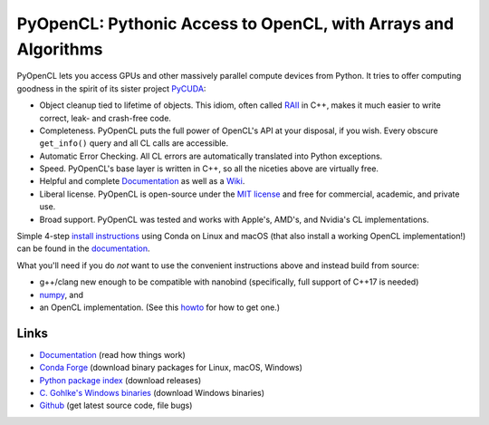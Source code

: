 PyOpenCL: Pythonic Access to OpenCL, with Arrays and Algorithms
===============================================================

.. |badge-gitlab-ci| image:: https://gitlab.tiker.net/inducer/pyopencl/badges/main/pipeline.svg
    :alt: Gitlab Build Status
    :target: https://gitlab.tiker.net/inducer/pyopencl/commits/main
.. |badge-github-ci| image:: https://github.com/inducer/pyopencl/workflows/CI/badge.svg?branch=main&event=push
    :alt: Github Build Status
    :target: https://github.com/inducer/pyopencl/actions?query=branch%3Amain+workflow%3ACI+event%3Apush
.. |badge-pypi| image:: https://badge.fury.io/py/pyopencl.svg
    :alt: Python Package Index Release Page
    :target: https://pypi.org/project/pyopencl/
.. |badge-zenodo| image:: https://zenodo.org/badge/1575307.svg
    :alt: Zenodo DOI for latest release
    :target: https://zenodo.org/badge/latestdoi/1575307

|badge-gitlab-ci| |badge-github-ci| |badge-pypi| |badge-zenodo|

PyOpenCL lets you access GPUs and other massively parallel compute
devices from Python. It tries to offer computing goodness in the
spirit of its sister project `PyCUDA <https://mathema.tician.de/software/pycuda>`__:

* Object cleanup tied to lifetime of objects. This idiom, often
  called `RAII <https://en.wikipedia.org/wiki/Resource_Acquisition_Is_Initialization>`__
  in C++, makes it much easier to write correct, leak- and
  crash-free code.

* Completeness. PyOpenCL puts the full power of OpenCL's API at
  your disposal, if you wish.  Every obscure ``get_info()`` query and
  all CL calls are accessible.

* Automatic Error Checking. All CL errors are automatically
  translated into Python exceptions.

* Speed. PyOpenCL's base layer is written in C++, so all the niceties
  above are virtually free.

* Helpful and complete `Documentation <https://documen.tician.de/pyopencl>`__
  as well as a `Wiki <https://wiki.tiker.net/PyOpenCL>`__.

* Liberal license. PyOpenCL is open-source under the
  `MIT license <https://en.wikipedia.org/wiki/MIT_License>`__
  and free for commercial, academic, and private use.

* Broad support. PyOpenCL was tested and works with Apple's, AMD's, and Nvidia's
  CL implementations.

Simple 4-step `install instructions <https://documen.tician.de/pyopencl/misc.html#installation>`__
using Conda on Linux and macOS (that also install a working OpenCL implementation!)
can be found in the `documentation <https://documen.tician.de/pyopencl/>`__.

What you'll need if you do *not* want to use the convenient instructions above and
instead build from source:

* g++/clang new enough to be compatible with nanobind (specifically, full support of C++17 is needed)
* `numpy <https://numpy.org>`__, and
* an OpenCL implementation. (See this `howto <https://wiki.tiker.net/OpenCLHowTo>`__
  for how to get one.)

Links
-----

* `Documentation <https://documen.tician.de/pyopencl>`__
  (read how things work)
* `Conda Forge <https://anaconda.org/conda-forge/pyopencl>`__
  (download binary packages for Linux, macOS, Windows)
* `Python package index <https://pypi.python.org/pypi/pyopencl>`__
  (download releases)
* `C. Gohlke's Windows binaries <https://www.lfd.uci.edu/~gohlke/pythonlibs/#pyopencl>`__
  (download Windows binaries)
* `Github <https://github.com/inducer/pyopencl>`__
  (get latest source code, file bugs)
